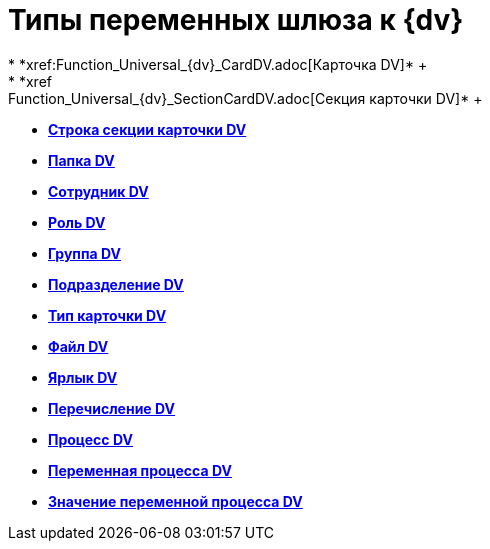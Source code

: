 = Типы переменных шлюза к {dv}
* *xref:Function_Universal_{dv}_CardDV.adoc[Карточка DV]* +
* *xref:Function_Universal_{dv}_SectionCardDV.adoc[Секция карточки DV]* +
* *xref:Function_Universal_{dv}_StringSectionCardDV.adoc[Строка секции карточки DV]* +
* *xref:Function_Universal_{dv}_FolderDV.adoc[Папка DV]* +
* *xref:Function_Universal_{dv}_EmployeeDV.adoc[Сотрудник DV]* +
* *xref:Function_Universal_{dv}_RoleRV.adoc[Роль DV]* +
* *xref:Function_Universal_{dv}_GroupDV.adoc[Группа DV]* +
* *xref:Function_Universal_{dv}_DepartmentDV.adoc[Подразделение DV]* +
* *xref:Function_Universal_{dv}_TypeCardDV.adoc[Тип карточки DV]* +
* *xref:Function_Universal_{dv}_FileDV.adoc[Файл DV]* +
* *xref:Function_Universal_{dv}_LabelDV.adoc[Ярлык DV]* +
* *xref:Function_Universal_{dv}_EnumerationDV.adoc[Перечисление DV]* +
* *xref:Function_Universal_{dv}_ProcessDV.adoc[Процесс DV]* +
* *xref:Function_Universal_{dv}_VariableProcessDV.adoc[Переменная процесса DV]* +
* *xref:Function_Universal_{dv}_ValueVariableProcessDV.adoc[Значение переменной процесса DV]* +
